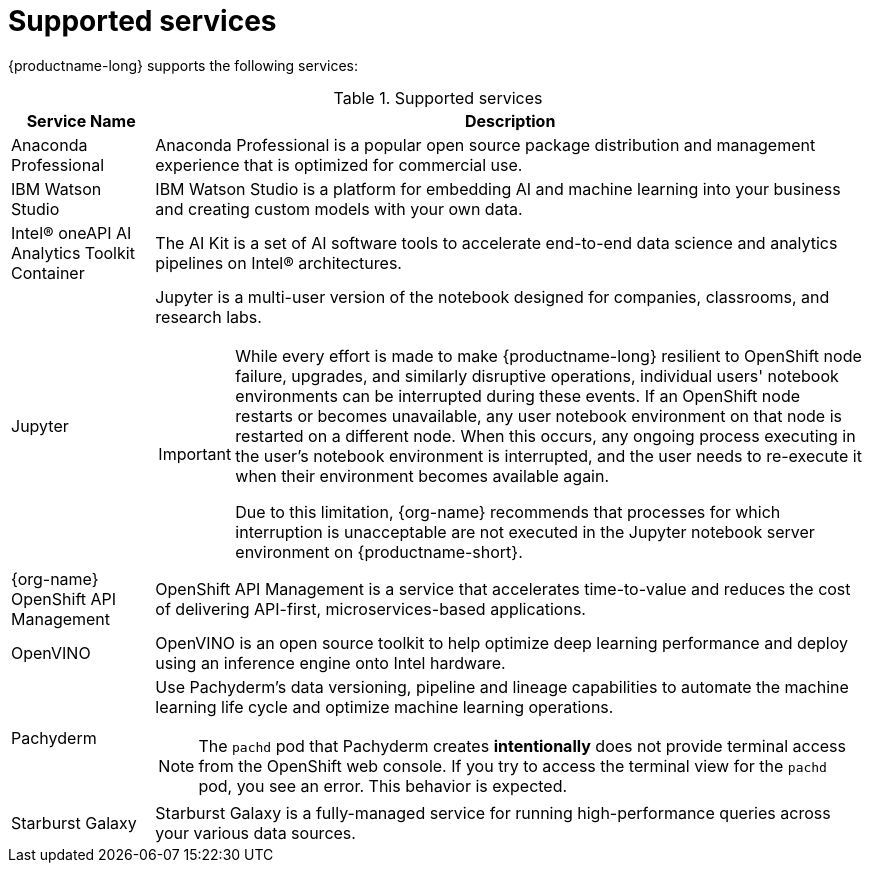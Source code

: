 :_module-type: REFERENCE

[id='supported-services_{context}']
= Supported services

[role='_abstract']
{productname-long} supports the following services:

[id="table-supported-services_{context}"]

.Supported services
[cols="1,5",header]
|===
| Service Name | Description

| Anaconda Professional
| Anaconda Professional is a popular open source package distribution and management experience that is optimized for commercial use.

| IBM Watson Studio
a| IBM Watson Studio is a platform for embedding AI and machine learning into your business and creating custom models with your own data.

| Intel&#174; oneAPI AI Analytics Toolkit Container
| The AI Kit is a set of AI software tools to accelerate end-to-end data science and analytics pipelines on Intel&#174; architectures.

| Jupyter
a| Jupyter is a multi-user version of the notebook designed for companies, classrooms, and research labs.

ifndef::upstream[]
[IMPORTANT]
====
While every effort is made to make {productname-long} resilient to OpenShift node failure, upgrades, and similarly disruptive operations, individual users' notebook environments can be interrupted during these events. If an OpenShift node restarts or becomes unavailable, any user notebook environment on that node is restarted on a different node. When this occurs, any ongoing process executing in the user's notebook environment is interrupted, and the user needs to re-execute it when their environment becomes available again.

Due to this limitation, {org-name} recommends that processes for which interruption is unacceptable are not executed in the Jupyter notebook server environment on {productname-short}.
====
endif::[]

ifndef::self-managed[]
| {org-name} OpenShift API Management
| OpenShift API Management is a service that accelerates time-to-value and reduces the cost of delivering API-first, microservices-based applications.
endif::[]

| OpenVINO
| OpenVINO is an open source toolkit to help optimize deep learning performance and deploy using an inference engine onto Intel hardware.

| Pachyderm
a| Use Pachyderm's data versioning, pipeline and lineage capabilities to automate the machine learning life cycle and optimize machine learning operations.

ifndef::upstream[]
[NOTE]
====
The `pachd` pod that Pachyderm creates *intentionally* does not provide terminal access from the OpenShift web console. If you try to access the terminal view for the `pachd` pod, you see an error. This behavior is expected.
====
endif::[]

ifdef::self-managed[]
| Starburst Enterprise
| Starburst Enterprise platform (SEP) is the commercial distribution of Trino, which is an open-source, Massively Parallel Processing (MPP) ANSI SQL query engine. Starburst simplifies data access for your {productname-long} workloads by providing fast access to all of your data. Starburst does this by connecting directly to each data source and pulling the data back into memory for processing, alleviating the need to copy or move the data into a single location first.
endif::[]

ifndef::self-managed[]
| Starburst Galaxy
| Starburst Galaxy is a fully-managed service for running high-performance queries across your various data sources.
endif::[]

|===

//[role="_additional-resources"]
//.Additional resources
//* TODO or delete
